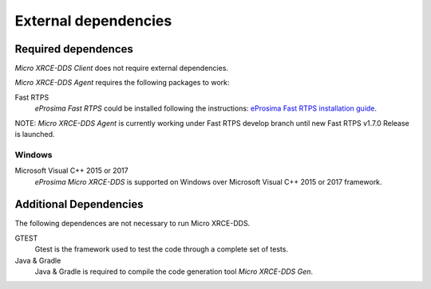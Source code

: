External dependencies
=====================

Required dependences
--------------------
*Micro XRCE-DDS Client* does not require external dependencies.

*Micro XRCE-DDS Agent* requires the following packages to work:

Fast RTPS
    *eProsima Fast RTPS* could be installed following the instructions:
    `eProsima Fast RTPS installation guide <http://eprosima-fast-rtps.readthedocs.io/en/latest/index.html#installation>`_.

NOTE: *Micro XRCE-DDS Agent* is currently working under Fast RTPS develop branch until new Fast RTPS v1.7.0 Release is launched.

Windows
~~~~~~~
Microsoft Visual C++ 2015 or 2017
    *eProsima Micro XRCE-DDS* is supported on Windows over Microsoft Visual C++ 2015 or 2017 framework.

Additional Dependencies
-----------------------
The following dependences are not necessary to run Micro XRCE-DDS.

GTEST
    Gtest is the framework used to test the code through a complete set of tests.

Java & Gradle
    Java & Gradle is required to compile the code generation tool *Micro XRCE-DDS Gen*.

